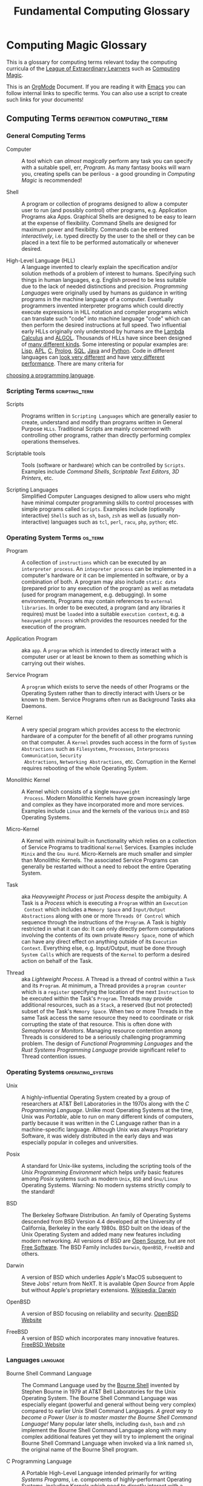 #+TITLE: Fundamental Computing Glossary
* Computing Magic Glossary

This is a glossary for computing terms relevant today the computing curricula of
the [[https://gregdavidson.github.io/loel/][League of Extraordinary Learners]] such as [[https://github.com/GregDavidson/computing-magic#readme][Computing Magic]].

This is an [[https://orgmode.org][OrgMode]] Document. If you are reading it with [[file:Software-Tools/Emacs/emacs-readme.org][Emacs]] you can follow
internal links to specific terms. You can also use a script to create such links
for your documents!

** Computing Terms                                :definition:computing_term:

*** General Computing Terms

- Computer :: A tool which can /almost magically/ perform any task you can
  specify with a suitable spell, err, /Program/. As many fantasy books will warn
  you, creating spells can be perilous - a good grounding in /Computing Magic/
  is recommended!

- Shell :: A program or collection of programs designed to allow a computer user
  to run (and possibly control) other programs, e.g. Application Programs aka
  Apps. Graphical Shells are designed to be easy to learn at the expense of
  flexibility. Command Shells are designed for maximum power and flexibility.
  Commands can be entered /interactively/, i.e. typed directly by the user to
  the shell or they can be placed in a text file to be performed automatically
  or whenever desired.

- High-Level Language (HLL) :: A language invented to clearly explain the
  specification and/or solution methods of a problem of interest to humans.
  Specifying such things in human languages, e.g. English proved to be less
  suitable due to the lack of needed distinctions and precision. /Programming
  Languages/ were originally used by humans as guidance in writing programs in
  the machine language of a computer. Eventually programmers invented
  interpreter programs which could directly execute expressions in HLL notation
  and compiler programs which can translate such "code" into machine language
  "code" which can then perform the desired instructions at full speed. Two
  influential early HLLs originally only understood by humans are the [[https://en.wikipedia.org/wiki/Lambda_calculus][Lambda
  Calculus]] and [[https://en.wikipedia.org/wiki/ALGOL][ALGOL]]. Thousands of HLLs have since been designed of [[https://en.wikipedia.org/wiki/Computer_language][many
  different kinds]]. Some interesting or popular examples are: [[https://github.com/GregDavidson/on-lisp#readme][Lisp]], [[https://xpqz.github.io/learnapl/intro.html][APL]], [[https://github.com/GregDavidson/C-By-Example#readme][C]],
  [[https://github.com/GregDavidson/computing-magic/blob/main/Prolog/README.org][Prolog]], [[https://github.com/GregDavidson/computing-magic/blob/main/SQL/SQL-README.org][SQL]], [[https://en.wikipedia.org/wiki/Java_%28programming_language%29][Java]] and [[https://en.wikipedia.org/wiki/Python_(programming_language)][Python]]. Code in different languages can [[https://rosettacode.org/wiki/Category:Programming_Languages][look very
  different]] and have [[https://benchmarksgame-team.pages.debian.net/benchmarksgame/index.html][very different performance]]. There are many criteria for
[[https://github.com/GregDavidson/computing-magic/blob/main/Languages-And-Platforms/choosing-languages.org][choosing a programming language]].

*** Scripting Terms                                          :scripting_term:

- Scripts :: Programs written in =Scripting Languages= which are generally
  easier to create, understand and modify than programs written in General
  Purpose =HLLs=.  Traditional Scripts are mainly concerned with controlling
  other programs, rather than directly performing complex operations themselves.

- Scriptable tools :: Tools (software or hardware) which can be controlled by
  =Scripts=. Examples include /Command Shells/, /Scriptable Text Editors/,
  /3D Printers/, etc.

- Scripting Languages :: Simplified Computer Languages designed to allow users
  who might have minimal computer programming skills to control processes with
  simple programs called =Scripts=. Examples include (optionally interactive)
  =Shells= such as =sh=, =bash=, =zsh= as well as (usually non-interactive)
  languages such as =tcl=, =perl=, =racu=, =php=, =python=; etc.

*** Operating System Terms                                          :os_term:

- Program :: A collection of =instructions= which can be executed by an
  =interpreter process=. An =intepreter process= can be implemented in a
  computer's hardware or it can be implemented in software, or by a combination
  of both. A program may also include =static data= (prepared prior to any
  execution of the program) as well as metadata (used for program management,
  e.g. debugging). In some environments, Programs may contain references to
  =external libraries=. In order to be executed, a program (and any libraries it
  requires) must be =loaded= into a suitable =execution context=, e.g. a
  =heavyweight process= which provides the resources needed for the execution of
  the program.

- Application Program :: aka =app=. A =program= which is intended to directly interact
  with a computer user or at least be known to them as something which is
  carrying out their wishes.

- Service Program :: A =program= which exists to serve the needs of other
  Programs or the Operating System rather than to directly interact with Users
  or be known to them. Service Programs often run as Background Tasks aka
  Daemons.

- Kernel :: A very special program which provides access to the electronic
  hardware of a computer for the benefit of all other programs running on that
  computer. A =Kernel= provdes such access in the form of =System Abstractions=
  such as =Filesystems=, =Processes=, =Interprocess Communication=, =Security
  Abstractions=, =Networking Abstractions=, etc. Corruption in the Kernel
  requires rebooting of the whole Operating System.

- Monolithic Kernel :: A Kernel which consists of a single =Heavyweight
  Process=. Modern Monolithic Kernels have grown increasingly large and complex
  as they have incorporated more and more services. Examples include =Linux= and
  the kernels of the various =Unix= and =BSD= Operating Systems.

- Micro-Kernel :: A Kernel with minimal built-in functionality which relies on a
  collection of Service Programs to traditional =Kernel= Services. Examples
  include =Minix= and the =Gnu Hurd=. Micro-Kernels are much smaller and simpler
  than Monolithic Kernels. The associated Service Programs can generally be
  restarted without a need to reboot the entire Operating System.

- Task :: aka /Heavyweight Process/ or just /Process/ despite the ambiguity. A
  Task is a /Process/ which is executing a =Program= within an =Execution
  Context= which includes a =Memory Space= and =Input/Output Abstractions= along
  with one or more =Threads Of Control= which sequence through the instructions
  of the =Program=. A Task is highly restricted in what it can do: It can only
  directly perform computations involving the contents of its own private
  =Memory Space=, none of which can have any direct effect on anything outside
  of its =Execution Context=. Everything else, e.g. Input/Output, must be done
  through =System Calls= which are requests of the =Kernel= to perform a desired
  action on behalf of the Task.

- Thread :: aka /Lightweight Process/. A Thread is a thread of control within a
  =Task= and its =Program=. At minimum, a Thread provides a =program counter=
  which is a =register= specifying the location of the next =Instruction= to be
  executed within the Task's =Program=. Threads may provide additional
  resources, such as a =Stack=, a reserved (but not protected) subset of the
  Task's =Memory Space=. When two or more Threads in the same Task access the
  same resource they need to coordinate or risk corrupting the state of that
  resource. This is often done with /Semaphores/ or /Monitors/. Managing
  resource contention among Threads is considered to be a seriously challenging
  programming problem. The design of /Functional Programming Languages/ and the
  /Rust Systems Programming Language/ provide significant relief to Thread
  contention issues.


*** Operating Systems                                               :operating_systems:

- Unix :: A highly-influential Operating System created by a group of
  researchers at AT&T Bell Laboratories in the 1970s along with the
  /C Programming Language/. Unlike most Operating Systems at the time, Unix was
  /Portable/, able to run on many different kinds of computers, partly because
  it was written in the C Language rather than in a machine-specific language.
  Although Unix was always Proprietary Software, it was widely distributed in
  the early days and was especially popular in colleges and universities.

- Posix :: A standard for Unix-like systems, including the scripting tools of
  the /Unix Programming Environment/ which helps unify basic features among
  /Posix/ systems such as modern =Unix=, =BSD= and =Gnu/Linux= Operating
  Systems. Warning: No modern systems strictly comply to the standard!

- BSD :: The Berkeley Software Distribution. An family of Operating Systems
  descended from BSD Version 4.4 developed at the University of California,
  Berkeley in the early 1980s. BSD built on the ideas of the Unix Operating
  System and added many new features including modern networking. All versions
  of BSD are [[https://en.wikipedia.org/wiki/Open-source_software][Open Source]], but are not [[https://en.wikipedia.org/wiki/Free_software][Free Software]]. The BSD Family includes
  =Darwin=, =OpenBSD=, =FreeBSD= and others.

- Darwin :: A version of BSD which underlies Apple's MacOS subsequent to Steve
  Jobs' return from NeXT. It is available /Open Source/ from Apple but without
  Apple's proprietary extensions.  [[https://en.wikipedia.org/wiki/Darwin_(operating_system)][Wikipedia: Darwin]]

- OpenBSD :: A version of BSD focusing on reliability and security. [[http://www.openbsd.org][OpenBSD Website]]

- FreeBSD :: A version of BSD which incorporates many innovative features.
  [[https://www.freebsd.org/][FreeBSD Website]]

*** Languages                                                      :language:

- Bourne Shell Command Language :: The Command Language used by the [[https://en.wikipedia.org/wiki/Bourne_shell][Bourne Shell]]
  invented by Stephen Bourne in 1979 at AT&T Bell Laboratories for the Unix
  Operating System. The Bourne Shell Command Language was especially elegant
  (powerful and general without being very complex) compared to earlier Unix
  Shell Command Languages. /A great way to become a Power User is to master
  master the Bourne Shell Command Language!/ Many popular later shells,
  including =dash=, =bash= and =zsh= implement the Bourne Shell Command Language
  along with many complex additional features yet they will try to implement the
  original Bourne Shell Command Language when invoked via a link named =sh=, the
  original name of the Bourne Shell program.

- C Programming Language :: A Portable High-Level Language intended primarily
  for writing /Systems Programs/, i.e. components of highly-performant Operating
  Systems, including Kernels which need to directly interact with a computer's
  hardware. =C= inspired by the earlier languages =B= and =BCPL=. Although the
  =C= originally targeted the /PDP-11 Minicomputer/ (the original hardware
  platform of the Unix Operating System written in C) it abstracts the /PDP-11
  Architecture/ into what we call the /C Machine/. Although modern computers
  operate very differently from the PDP-11 minicomputer and the C Machine, they
  go to great efforts to /appear/ to be efficient /C Machines/. Programmers who
  want to understand what their programs are actually doing on real machines
  often begin by studying /C/ and the /C Machine/ before going on to learn more
  modern languages and techniques. This is an especially efficient approach as
  the C language and the C Machine are both very simple and easy to learn
  compared to most languages and machine architectures.

- C++ Programming Language :: A Portable High-Level Language which adds a large
  number of useful but complex features onto the C Programming Language. Because
  it is an almost perfect superset of =C= it can be used as a =C= replacement,
  although experts warn against using many of its features.

- Rust Programming Language :: An unusually general, reliable and efficient
  High-Level Language which is suitable Systems Programming as well as for
  writing Application Programs and Tools. It is more complex than =C= but much
  less complex than =C++=. =Rust= is designed to be as efficient as =C= but
  easier to learn than =C++= and easier to use reliably than either. It's still
  arguably worthwhile to learn =C= and the /C Machine/ first as doing so makes
  it easier to understand how =Rust= features work.

*** Tools                                                          :tools:

- The Unix Programming Environment :: A collection of (1) flexible Software
  Tools, (2) a methodology for using them and (3) an excellent book on these
  practices from the Unix Operating System culture. While later tools are more
  complex and diverse, a great way to learn this way of solving problems is to
  read the still relevant and wonderfully concise book [[https://en.wikipedia.org/wiki/The_Unix_Programming_Environment][The Unix Programming
  Environment]] and experiment with all the techniques it describes.

- Software Tools :: Flexible and often /Scriptable/ programs which can solve
  challenging problems without the need to write new programs. See =The Unix
  Programming Environment=. These /Software Tools/ are designed to be easily
  combined for use in solving challenging problems without the need to write new
  programs, although such solutions are often controlled with /Scripts/ which
  are programs of a simple kind. Most of these tools were originally written in
  =C= for Unix, rewritten in =C= with extensions by the various /BSD Projects/,
  the /GNU Project/, et al and are currently being rewritten and extended along
  with the creation of new Tools in =Rust= and other modern languages. Used
  singly and in combination these /Software Tools/ provide enormous
  problem-solving capabilities to /Power Users/ who understand the /Software
  Tools/ and /Scripting/ methodologies.
